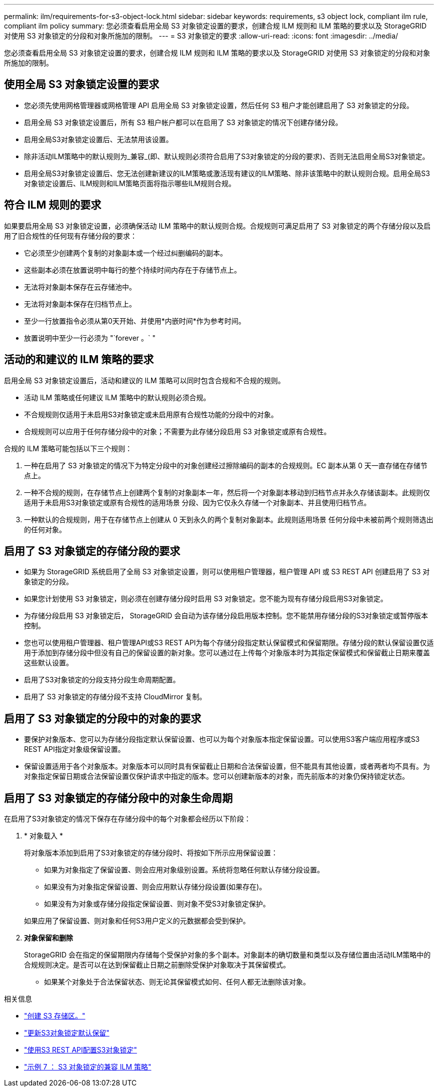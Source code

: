 ---
permalink: ilm/requirements-for-s3-object-lock.html 
sidebar: sidebar 
keywords: requirements, s3 object lock, compliant ilm rule, compliant ilm policy 
summary: 您必须查看启用全局 S3 对象锁定设置的要求，创建合规 ILM 规则和 ILM 策略的要求以及 StorageGRID 对使用 S3 对象锁定的分段和对象所施加的限制。 
---
= S3 对象锁定的要求
:allow-uri-read: 
:icons: font
:imagesdir: ../media/


[role="lead"]
您必须查看启用全局 S3 对象锁定设置的要求，创建合规 ILM 规则和 ILM 策略的要求以及 StorageGRID 对使用 S3 对象锁定的分段和对象所施加的限制。



== 使用全局 S3 对象锁定设置的要求

* 您必须先使用网格管理器或网格管理 API 启用全局 S3 对象锁定设置，然后任何 S3 租户才能创建启用了 S3 对象锁定的分段。
* 启用全局 S3 对象锁定设置后，所有 S3 租户帐户都可以在启用了 S3 对象锁定的情况下创建存储分段。
* 启用全局S3对象锁定设置后、无法禁用该设置。
* 除非活动ILM策略中的默认规则为_兼容_(即、默认规则必须符合启用了S3对象锁定的分段的要求)、否则无法启用全局S3对象锁定。
* 启用全局S3对象锁定设置后、您无法创建新建议的ILM策略或激活现有建议的ILM策略、除非该策略中的默认规则合规。启用全局S3对象锁定设置后、ILM规则和ILM策略页面将指示哪些ILM规则合规。




== 符合 ILM 规则的要求

如果要启用全局 S3 对象锁定设置，必须确保活动 ILM 策略中的默认规则合规。合规规则可满足启用了 S3 对象锁定的两个存储分段以及启用了旧合规性的任何现有存储分段的要求：

* 它必须至少创建两个复制的对象副本或一个经过纠删编码的副本。
* 这些副本必须在放置说明中每行的整个持续时间内存在于存储节点上。
* 无法将对象副本保存在云存储池中。
* 无法将对象副本保存在归档节点上。
* 至少一行放置指令必须从第0天开始、并使用*内嵌时间*作为参考时间。
* 放置说明中至少一行必须为 "`forever 。` "




== 活动的和建议的 ILM 策略的要求

启用全局 S3 对象锁定设置后，活动和建议的 ILM 策略可以同时包含合规和不合规的规则。

* 活动 ILM 策略或任何建议 ILM 策略中的默认规则必须合规。
* 不合规规则仅适用于未启用S3对象锁定或未启用原有合规性功能的分段中的对象。
* 合规规则可以应用于任何存储分段中的对象；不需要为此存储分段启用 S3 对象锁定或原有合规性。


合规的 ILM 策略可能包括以下三个规则：

. 一种在启用了 S3 对象锁定的情况下为特定分段中的对象创建经过擦除编码的副本的合规规则。EC 副本从第 0 天一直存储在存储节点上。
. 一种不合规的规则，在存储节点上创建两个复制的对象副本一年，然后将一个对象副本移动到归档节点并永久存储该副本。此规则仅适用于未启用S3对象锁定或原有合规性的适用场景 分段、因为它仅永久存储一个对象副本、并且使用归档节点。
. 一种默认的合规规则，用于在存储节点上创建从 0 天到永久的两个复制对象副本。此规则适用场景 任何分段中未被前两个规则筛选出的任何对象。




== 启用了 S3 对象锁定的存储分段的要求

* 如果为 StorageGRID 系统启用了全局 S3 对象锁定设置，则可以使用租户管理器，租户管理 API 或 S3 REST API 创建启用了 S3 对象锁定的分段。
* 如果您计划使用 S3 对象锁定，则必须在创建存储分段时启用 S3 对象锁定。您不能为现有存储分段启用S3对象锁定。
* 为存储分段启用 S3 对象锁定后， StorageGRID 会自动为该存储分段启用版本控制。您不能禁用存储分段的S3对象锁定或暂停版本控制。
* 您也可以使用租户管理器、租户管理API或S3 REST API为每个存储分段指定默认保留模式和保留期限。存储分段的默认保留设置仅适用于添加到存储分段中但没有自己的保留设置的新对象。您可以通过在上传每个对象版本时为其指定保留模式和保留截止日期来覆盖这些默认设置。
* 启用了S3对象锁定的分段支持分段生命周期配置。
* 启用了 S3 对象锁定的存储分段不支持 CloudMirror 复制。




== 启用了 S3 对象锁定的分段中的对象的要求

* 要保护对象版本、您可以为存储分段指定默认保留设置、也可以为每个对象版本指定保留设置。可以使用S3客户端应用程序或S3 REST API指定对象级保留设置。
* 保留设置适用于各个对象版本。对象版本可以同时具有保留截止日期和合法保留设置，但不能具有其他设置，或者两者均不具有。为对象指定保留日期或合法保留设置仅保护请求中指定的版本。您可以创建新版本的对象，而先前版本的对象仍保持锁定状态。




== 启用了 S3 对象锁定的存储分段中的对象生命周期

在启用了S3对象锁定的情况下保存在存储分段中的每个对象都会经历以下阶段：

. * 对象载入 *
+
将对象版本添加到启用了S3对象锁定的存储分段时、将按如下所示应用保留设置：

+
** 如果为对象指定了保留设置、则会应用对象级别设置。系统将忽略任何默认存储分段设置。
** 如果没有为对象指定保留设置、则会应用默认存储分段设置(如果存在)。
** 如果没有为对象或存储分段指定保留设置、则对象不受S3对象锁定保护。


+
如果应用了保留设置、则对象和任何S3用户定义的元数据都会受到保护。

. *对象保留和删除*
+
StorageGRID 会在指定的保留期限内存储每个受保护对象的多个副本。对象副本的确切数量和类型以及存储位置由活动ILM策略中的合规规则决定。是否可以在达到保留截止日期之前删除受保护对象取决于其保留模式。

+
** 如果某个对象处于合法保留状态、则无论其保留模式如何、任何人都无法删除该对象。




.相关信息
* link:../tenant/creating-s3-bucket.html["创建 S3 存储区。"]
* link:../tenant/update-default-retention-settings.html["更新S3对象锁定默认保留"]
* link:../s3/use-s3-api-for-s3-object-lock.html["使用S3 REST API配置S3对象锁定"]
* link:example-7-compliant-ilm-policy-for-s3-object-lock.html["示例 7 ： S3 对象锁定的兼容 ILM 策略"]

